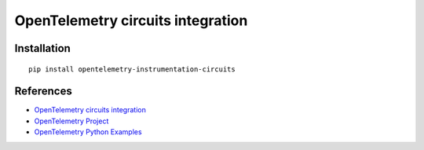OpenTelemetry circuits integration
================================

|pypi|

.. |pypi| image:: https://badge.fury.io/py/opentelemetry-instrumentation-circuits.svg
   :target: https://pypi.org/project/opentelemetry-instrumentation-circuits/

Installation
------------

::

    pip install opentelemetry-instrumentation-circuits


References
----------

* `OpenTelemetry circuits integration <https://opentelemetry-python-contrib.readthedocs.io/en/latest/instrumentation/circuits/circuits.html>`_
* `OpenTelemetry Project <https://opentelemetry.io/>`_
* `OpenTelemetry Python Examples <https://github.com/open-telemetry/opentelemetry-python/tree/main/docs/examples>`_
